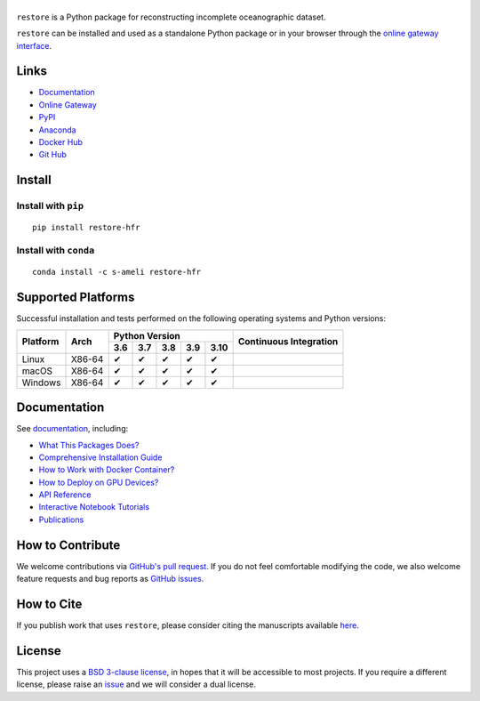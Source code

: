 ******
|logo|
******

``restore`` is a Python package for reconstructing incomplete oceanographic dataset.

``restore`` can be installed and used as a standalone Python package or in your browser through the `online gateway interface <http://transport.me.berkeley.edu/restore>`__.

Links
=====

* `Documentation <https://ameli.github.io/restore>`_
* `Online Gateway <http://transport.me.berkeley.edu/restore>`_
* `PyPI <https://pypi.org/project/restore/>`_
* `Anaconda <https://anaconda.org/s-ameli/restore>`_
* `Docker Hub <https://hub.docker.com/r/sameli/restore>`_
* `Git Hub <https://github.com/ameli/restore>`_

Install
=======

Install with ``pip``
--------------------

|pypi|

::

    pip install restore-hfr

Install with ``conda``
----------------------

|conda-version|

::

    conda install -c s-ameli restore-hfr

Supported Platforms
===================

Successful installation and tests performed on the following operating systems and Python versions:

.. |y| unicode:: U+2714
.. |n| unicode:: U+2716

+----------+--------+-------+-------+-------+-------+-------+-----------------+
| Platform | Arch   | Python Version                        | Continuous      |
+          |        +-------+-------+-------+-------+-------+ Integration     +
|          |        |  3.6  |  3.7  |  3.8  |  3.9  |  3.10 |                 |
+==========+========+=======+=======+=======+=======+=======+=================+
| Linux    | X86-64 |  |y|  |  |y|  |  |y|  |  |y|  |  |y|  | |build-linux|   |
+----------+--------+-------+-------+-------+-------+-------+-----------------+
| macOS    | X86-64 |  |y|  |  |y|  |  |y|  |  |y|  |  |y|  | |build-macos|   |
+----------+--------+-------+-------+-------+-------+-------+-----------------+
| Windows  | X86-64 |  |y|  |  |y|  |  |y|  |  |y|  |  |y|  | |build-windows| |
+----------+--------+-------+-------+-------+-------+-------+-----------------+

.. |build-linux| image:: https://img.shields.io/github/workflow/status/ameli/restore/build-linux
   :target: https://github.com/ameli/restore/actions?query=workflow%3Abuild-linux 
.. |build-macos| image:: https://img.shields.io/github/workflow/status/ameli/restore/build-macos
   :target: https://github.com/ameli/restore/actions?query=workflow%3Abuild-macos
.. |build-windows| image:: https://img.shields.io/github/workflow/status/ameli/restore/build-windows
   :target: https://github.com/ameli/restore/actions?query=workflow%3Abuild-windows

Documentation
=============

|deploy-docs| |binder|

See `documentation <https://ameli.github.io/restore/index.html>`__, including:

* `What This Packages Does? <https://ameli.github.io/restore/overview.html>`_
* `Comprehensive Installation Guide <https://ameli.github.io/restore/tutorials/install.html>`_
* `How to Work with Docker Container? <https://ameli.github.io/restore/tutorials/docker.html>`_
* `How to Deploy on GPU Devices? <https://ameli.github.io/restore/tutorials/gpu.html>`_
* `API Reference <https://ameli.github.io/restore/api.html>`_
* `Interactive Notebook Tutorials <https://mybinder.org/v2/gh/ameli/restore/HEAD?filepath=notebooks%2Fquick_start.ipynb>`_
* `Publications <https://ameli.github.io/restore/cite.html>`_

How to Contribute
=================

We welcome contributions via `GitHub's pull request <https://github.com/ameli/restore/pulls>`_. If you do not feel comfortable modifying the code, we also welcome feature requests and bug reports as `GitHub issues <https://github.com/ameli/restore/issues>`_.

How to Cite
===========

If you publish work that uses ``restore``, please consider citing the manuscripts available `here <https://ameli.github.io/restore/cite.html>`_.

License
=======

|license|

This project uses a `BSD 3-clause license <https://github.com/ameli/restore/blob/main/LICENSE.txt>`_, in hopes that it will be accessible to most projects. If you require a different license, please raise an `issue <https://github.com/ameli/restore/issues>`_ and we will consider a dual license.

.. |logo| image:: https://raw.githubusercontent.com/ameli/restore/main/docs/source/_static/images/icons/logo-restore-light.svg
   :width: 160
.. |license| image:: https://img.shields.io/github/license/ameli/restore
   :target: https://opensource.org/licenses/BSD-3-Clause
.. |deploy-docs| image:: https://img.shields.io/github/workflow/status/ameli/restore/deploy-docs?label=docs
   :target: https://github.com/ameli/restore/actions?query=workflow%3Adeploy-docs
.. |binder| image:: https://mybinder.org/badge_logo.svg
   :target: https://mybinder.org/v2/gh/ameli/restore/HEAD?filepath=notebooks%2Fquick_start.ipynb
.. |pypi| image:: https://img.shields.io/pypi/v/restore
   :target: https://pypi.org/project/restore/
.. |codecov-devel| image:: https://img.shields.io/codecov/c/github/ameli/restore
   :target: https://codecov.io/gh/ameli/restore
.. |deploy-docker| image:: https://img.shields.io/github/workflow/status/ameli/restore/deploy-docker?label=build%20docker
   :target: https://github.com/ameli/restore/actions?query=workflow%3Adeploy-docker
.. |docker-pull| image:: https://img.shields.io/docker/pulls/sameli/restore?color=green&label=downloads
   :target: https://hub.docker.com/r/sameli/restore
.. |conda-version| image:: https://img.shields.io/conda/v/s-ameli/restore
   :target: https://anaconda.org/s-ameli/restore
